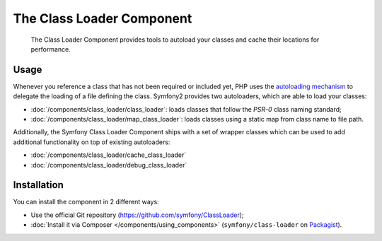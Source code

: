 .. index::
    single: Components; Class Loader

The Class Loader Component
==========================

    The Class Loader Component provides tools to autoload your classes and
    cache their locations for performance.

Usage
-----

Whenever you reference a class that has not been required or included yet,
PHP uses the `autoloading mechanism`_ to delegate the loading of a file defining
the class. Symfony2 provides two autoloaders, which are able to load your classes:

* :doc:`/components/class_loader/class_loader`: loads classes that follow
  the `PSR-0` class naming standard;

* :doc:`/components/class_loader/map_class_loader`: loads classes using
  a static map from class name to file path.

Additionally, the Symfony Class Loader Component ships with a set of wrapper
classes which can be used to add additional functionality on top of existing
autoloaders:

* :doc:`/components/class_loader/cache_class_loader`
* :doc:`/components/class_loader/debug_class_loader`

Installation
------------

You can install the component in 2 different ways:

* Use the official Git repository (https://github.com/symfony/ClassLoader);
* :doc:`Install it via Composer </components/using_components>` (``symfony/class-loader``
  on `Packagist`_).

.. _`autoloading mechanism`: http://php.net/manual/en/language.oop5.autoload.php
.. _Packagist: https://packagist.org/packages/symfony/class-loader
